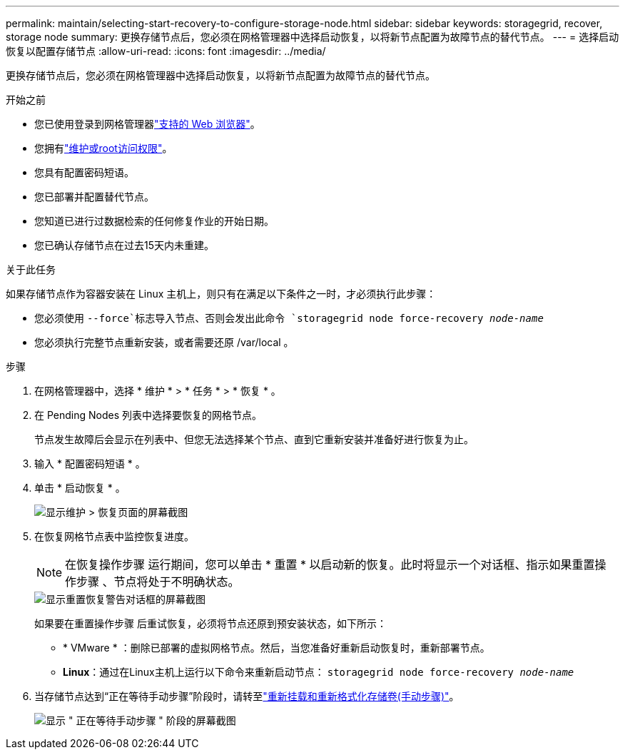 ---
permalink: maintain/selecting-start-recovery-to-configure-storage-node.html 
sidebar: sidebar 
keywords: storagegrid, recover, storage node 
summary: 更换存储节点后，您必须在网格管理器中选择启动恢复，以将新节点配置为故障节点的替代节点。 
---
= 选择启动恢复以配置存储节点
:allow-uri-read: 
:icons: font
:imagesdir: ../media/


[role="lead"]
更换存储节点后，您必须在网格管理器中选择启动恢复，以将新节点配置为故障节点的替代节点。

.开始之前
* 您已使用登录到网格管理器link:../admin/web-browser-requirements.html["支持的 Web 浏览器"]。
* 您拥有link:../admin/admin-group-permissions.html["维护或root访问权限"]。
* 您具有配置密码短语。
* 您已部署并配置替代节点。
* 您知道已进行过数据检索的任何修复作业的开始日期。
* 您已确认存储节点在过去15天内未重建。


.关于此任务
如果存储节点作为容器安装在 Linux 主机上，则只有在满足以下条件之一时，才必须执行此步骤：

* 您必须使用 `--force`标志导入节点、否则会发出此命令 `storagegrid node force-recovery _node-name_`
* 您必须执行完整节点重新安装，或者需要还原 /var/local 。


.步骤
. 在网格管理器中，选择 * 维护 * > * 任务 * > * 恢复 * 。
. 在 Pending Nodes 列表中选择要恢复的网格节点。
+
节点发生故障后会显示在列表中、但您无法选择某个节点、直到它重新安装并准备好进行恢复为止。

. 输入 * 配置密码短语 * 。
. 单击 * 启动恢复 * 。
+
image::../media/4b_select_recovery_node.png[显示维护 > 恢复页面的屏幕截图]

. 在恢复网格节点表中监控恢复进度。
+

NOTE: 在恢复操作步骤 运行期间，您可以单击 * 重置 * 以启动新的恢复。此时将显示一个对话框、指示如果重置操作步骤 、节点将处于不明确状态。

+
image::../media/recovery_reset_warning.gif[显示重置恢复警告对话框的屏幕截图]

+
如果要在重置操作步骤 后重试恢复，必须将节点还原到预安装状态，如下所示：

+
** * VMware * ：删除已部署的虚拟网格节点。然后，当您准备好重新启动恢复时，重新部署节点。
** *Linux*：通过在Linux主机上运行以下命令来重新启动节点： `storagegrid node force-recovery _node-name_`


. 当存储节点达到“正在等待手动步骤”阶段时，请转至link:remounting-and-reformatting-storage-volumes-manual-steps.html["重新挂载和重新格式化存储卷(手动步骤)"]。
+
image::../media/recovery_reset_button.gif[显示 " 正在等待手动步骤 " 阶段的屏幕截图]


